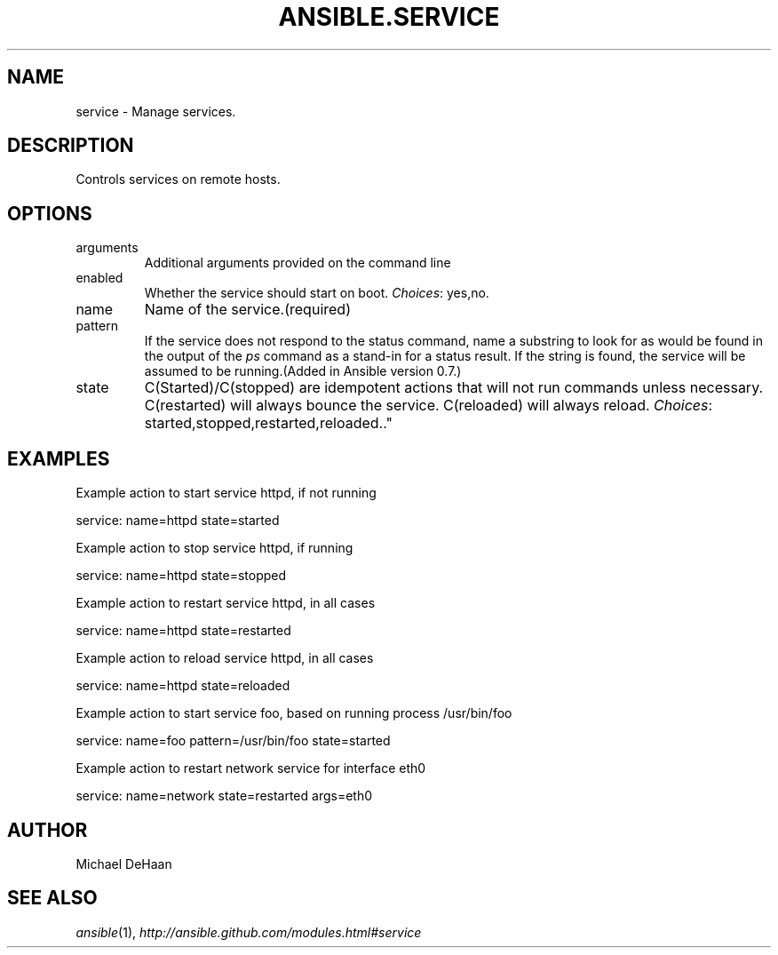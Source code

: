 .TH ANSIBLE.SERVICE 3 "2012-12-23" "0.9" "ANSIBLE MODULES"
." generated from library/service
.SH NAME
service \- Manage services.
." ------ DESCRIPTION
.SH DESCRIPTION
.PP
Controls services on remote hosts. 
." ------ OPTIONS
."
."
.SH OPTIONS
   
.IP arguments
Additional arguments provided on the command line   
.IP enabled
Whether the service should start on boot.
.IR Choices :
yes,no.   
.IP name
Name of the service.(required)   
.IP pattern
If the service does not respond to the status command, name a substring to look for as would be found in the output of the \fIps\fR command as a stand-in for a status result.  If the string is found, the service will be assumed to be running.(Added in Ansible version 0.7.)
   
.IP state
C(Started)/C(stopped) are idempotent actions that will not run commands unless necessary.  C(restarted) will always bounce the service.  C(reloaded) will always reload.
.IR Choices :
started,stopped,restarted,reloaded.."
."
." ------ NOTES
."
."
." ------ EXAMPLES
.SH EXAMPLES
.PP
Example action to start service httpd, if not running

.nf
service: name=httpd state=started
.fi
.PP
Example action to stop service httpd, if running

.nf
service: name=httpd state=stopped
.fi
.PP
Example action to restart service httpd, in all cases

.nf
service: name=httpd state=restarted
.fi
.PP
Example action to reload service httpd, in all cases

.nf
service: name=httpd state=reloaded
.fi
.PP
Example action to start service foo, based on running process /usr/bin/foo

.nf
service: name=foo pattern=/usr/bin/foo state=started
.fi
.PP
Example action to restart network service for interface eth0

.nf
service: name=network state=restarted args=eth0
.fi
." ------- AUTHOR
.SH AUTHOR
Michael DeHaan
.SH SEE ALSO
.IR ansible (1),
.I http://ansible.github.com/modules.html#service